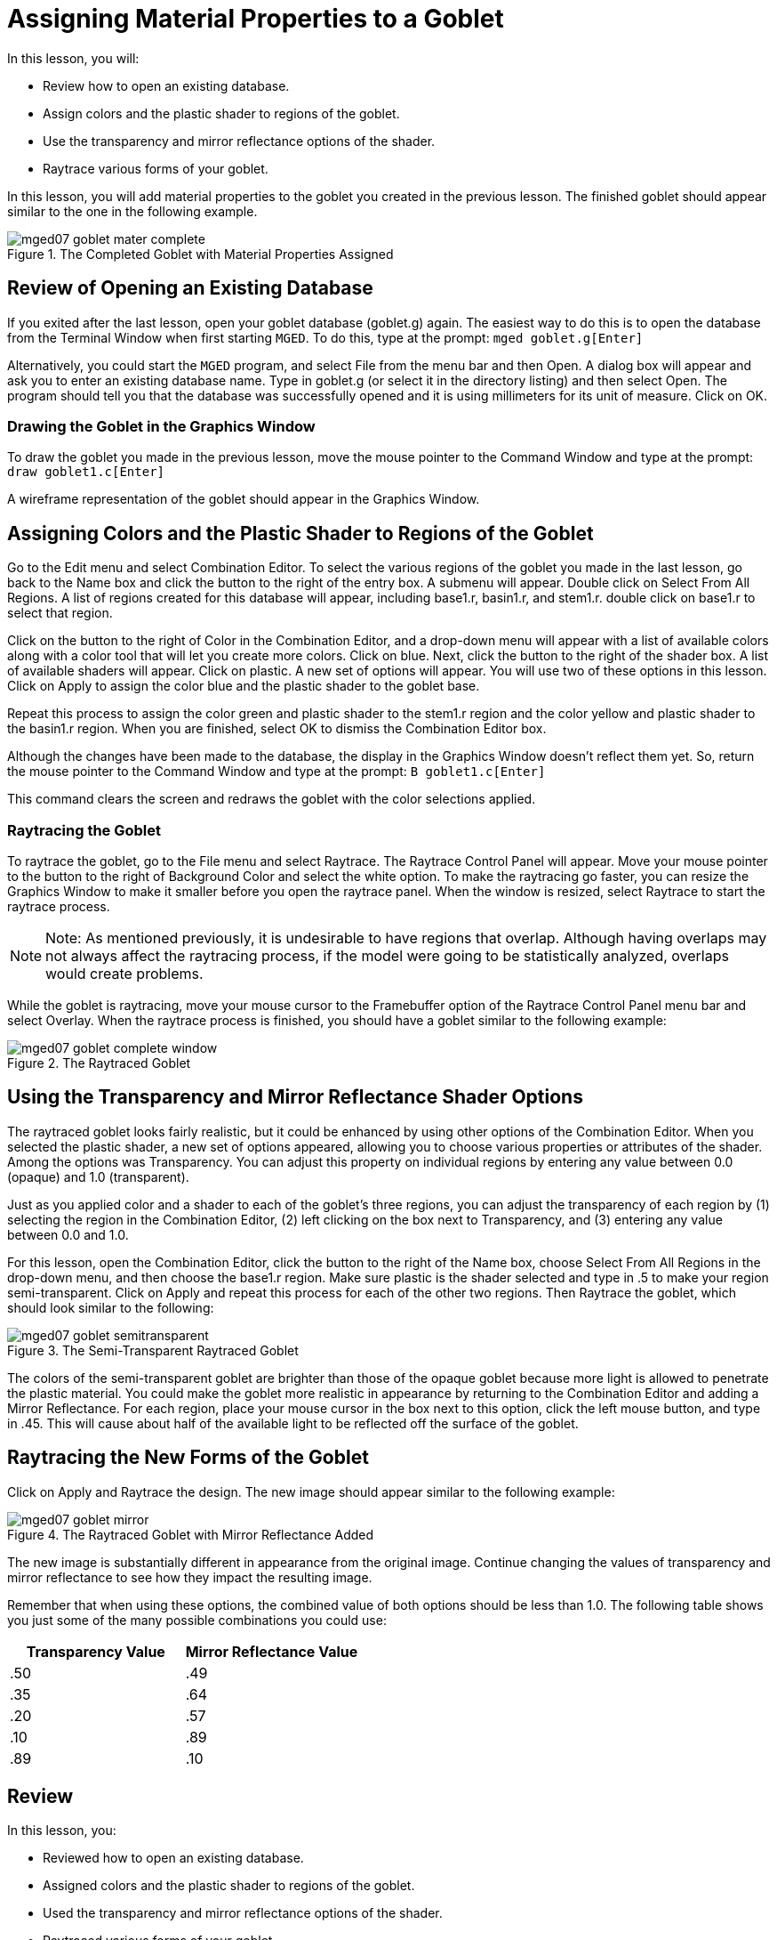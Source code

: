 = Assigning Material Properties to a Goblet

In this lesson, you will: 

* Review how to open an existing database.
* Assign colors and the plastic shader to regions of the goblet.
* Use the transparency and mirror reflectance options of the shader.
* Raytrace various forms of your goblet.

In this lesson, you will add material properties to the goblet you created in the previous lesson.
The finished goblet should appear similar to the one in the following example. 

.The Completed Goblet with Material Properties Assigned
image::mged07_goblet_mater_complete.png[]


[[_goblet_review_opening_db]]
== Review of Opening an Existing Database

If you exited after the last lesson, open your goblet database (goblet.g) again.
The easiest way to do this is to open the database from the Terminal Window when first starting [app]``MGED``.
To do this, type at the prompt: `mged goblet.g[Enter]`

Alternatively, you could start the [app]``MGED`` program, and select File from the menu bar and then Open.
A dialog box will appear and ask you to enter an existing database name.
Type in goblet.g (or select it in the directory listing) and then select Open.
The program should tell you that the database was successfully opened and it is using millimeters for its unit of measure.
Click on OK. 

[[_drawing_goblet_graphics]]
=== Drawing the Goblet in the Graphics Window

To draw the goblet you made in the previous lesson, move the mouse pointer to the Command Window and type at the prompt: `draw goblet1.c[Enter]`

A wireframe representation of the goblet should appear in the Graphics Window. 

[[_goblet_assign_colors]]
== Assigning Colors and the Plastic Shader to Regions of the Goblet

Go to the Edit menu and select Combination Editor.
To select the various regions of the goblet you made in the last lesson, go back to the Name box and click the button to the right of the entry box.
A submenu will appear.
Double click on Select From All Regions.
A list of regions created for this database will appear, including base1.r, basin1.r, and stem1.r.
double click on base1.r to select that region. 

Click on the button to the right of Color in the Combination Editor, and a drop-down menu will appear with a list of available colors along with a color tool that will let you create more colors.
Click on blue.
Next, click the button to the right of the shader box.
A list of available shaders will appear.
Click on plastic.
A new set of options will appear.
You will use two of these options in this lesson.
Click on Apply to assign the color blue and the plastic shader to the goblet base. 

Repeat this process to assign the color green and plastic shader to the stem1.r region and the color yellow and plastic shader to the basin1.r region.
When you are finished, select OK to dismiss the Combination Editor box. 

Although the changes have been made to the database, the display in the Graphics Window doesn't reflect them yet.
So, return the mouse pointer to the Command Window and type at the prompt: `B goblet1.c[Enter]`

This command clears the screen and redraws the goblet with the color selections applied. 

[[_raytracing]]
=== Raytracing the Goblet

To raytrace the goblet, go to the File menu and select Raytrace.
The Raytrace Control Panel will appear.
Move your mouse pointer to the button to the right of Background Color and select the white option.
To make the raytracing go faster, you can resize the Graphics Window to make it smaller before you open the raytrace panel.
When the window is resized, select Raytrace to start the raytrace process. 

[NOTE]
====
Note: As mentioned previously, it is undesirable to have regions that overlap.
Although having overlaps may not always affect the raytracing process, if the model were going to be statistically analyzed, overlaps would create problems. 
====

While the goblet is raytracing, move your mouse cursor to the Framebuffer option of the Raytrace Control Panel menu bar and select Overlay.
When the raytrace process is finished, you should have a goblet similar to the following example: 

.The Raytraced Goblet
image::mged07_goblet_complete_window.png[]


[[_goblet_transparency_mirror]]
== Using the Transparency and Mirror Reflectance Shader Options

The raytraced goblet looks fairly realistic, but it could be enhanced by using other options of the Combination Editor.
When you selected the plastic shader, a new set of options appeared, allowing you to choose various properties or attributes of the shader.
Among the options was Transparency.
You can adjust this property on individual regions by entering any value between 0.0  (opaque) and 1.0 (transparent). 

Just as you applied color and a shader to each of the goblet's three regions, you can adjust the transparency of each region by (1) selecting the region in the Combination Editor, (2) left clicking on the box next to Transparency, and (3) entering any value between 0.0 and 1.0. 

For this lesson, open the Combination Editor, click the button to the right of the Name box, choose Select From All Regions in the drop-down menu, and then choose the base1.r region.
Make sure plastic is the shader selected and type in .5 to make your region semi-transparent.
Click on Apply and repeat this process for each of the other two regions.
Then Raytrace the goblet, which should look similar to the following: 

.The Semi-Transparent Raytraced Goblet
image::mged07_goblet_semitransparent.png[]

The colors of the semi-transparent goblet are brighter than those of the opaque goblet because more light is allowed to penetrate the plastic material.
You could make the goblet more realistic in appearance by returning to the Combination Editor and adding a Mirror Reflectance.
For each region, place your mouse cursor in the box next to this option, click the left mouse button, and type in .45.
This will cause about half of the available light to be reflected off the surface of the goblet. 

[[_goblet_newforms_raytrace]]
== Raytracing the New Forms of the Goblet

Click on Apply and Raytrace the design.
The new image should appear similar to the following example: 

.The Raytraced Goblet with Mirror Reflectance Added
image::mged07_goblet_mirror.png[]

The new image is substantially different in appearance from the original image.
Continue changing the values of transparency and mirror reflectance to see how they impact the resulting image. 

Remember that when using these options, the combined value of both options should be less than 1.0.
The following table shows you just some of the many possible combinations you could use: 

[cols="1,1", frame="all", options="header"]
|===
| Transparency Value
| Mirror Reflectance Value


|.50
|.49

|.35
|.64

|.20
|.57

|.10
|.89

|.89
|.10
|===

[[_goblet_material_properties_review]]
== Review

In this lesson, you: 

* Reviewed how to open an existing database.
* Assigned colors and the plastic shader to regions of the goblet.
* Used the transparency and mirror reflectance options of the shader.
* Raytraced various forms of your goblet.
